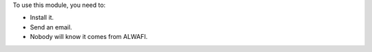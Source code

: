 To use this module, you need to:

* Install it.
* Send an email.
* Nobody will know it comes from ALWAFI.
